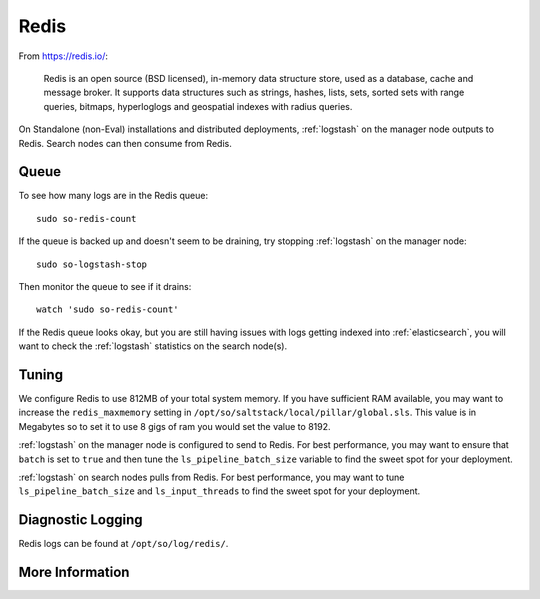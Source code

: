 .. _redis:

Redis
=====

From https://redis.io/:

    Redis is an open source (BSD licensed), in-memory data structure store, used as a database, cache and message broker. It supports data structures such as strings, hashes, lists, sets, sorted sets with range queries, bitmaps, hyperloglogs and geospatial indexes with radius queries.

On Standalone (non-Eval) installations and distributed deployments, :ref:`logstash` on the manager node outputs to Redis. Search nodes can then consume from Redis.

Queue
-----

To see how many logs are in the Redis queue:

::

    sudo so-redis-count

If the queue is backed up and doesn't seem to be draining, try stopping :ref:`logstash` on the manager node:

::

    sudo so-logstash-stop

Then monitor the queue to see if it drains:

::

    watch 'sudo so-redis-count'

If the Redis queue looks okay, but you are still having issues with logs getting indexed into :ref:`elasticsearch`, you will want to check the :ref:`logstash` statistics on the search node(s).

.. |redis| image:: https://user-images.githubusercontent.com/16829864/37215984-91a348d4-2387-11e8-8c08-2e270b8fd986.png

Tuning
------

We configure Redis to use 812MB of your total system memory.  If you have sufficient RAM available, you may want to increase the ``redis_maxmemory`` setting in ``/opt/so/saltstack/local/pillar/global.sls``. This value is in Megabytes so to set it to use 8 gigs of ram you would set the value to 8192.

:ref:`logstash` on the manager node is configured to send to Redis.  For best performance, you may want to ensure that ``batch`` is set to ``true`` and then tune the ``ls_pipeline_batch_size`` variable to find the sweet spot for your deployment.

.. seealso::

    | For more information about the :ref:`logstash` output plugin for Redis, please see:
    | https://www.elastic.co/guide/en/logstash/current/plugins-outputs-redis.html

:ref:`logstash` on search nodes pulls from Redis.  For best performance, you may want to tune ``ls_pipeline_batch_size`` and ``ls_input_threads`` to find the sweet spot for your deployment. 

.. seealso::

    | For more information about the :ref:`logstash` input plugin for Redis, please see:
    | https://www.elastic.co/guide/en/logstash/current/plugins-inputs-redis.html

Diagnostic Logging
------------------
Redis logs can be found at ``/opt/so/log/redis/``.

More Information
----------------

.. seealso::

    For more information about Redis, please see https://redis.io/.
